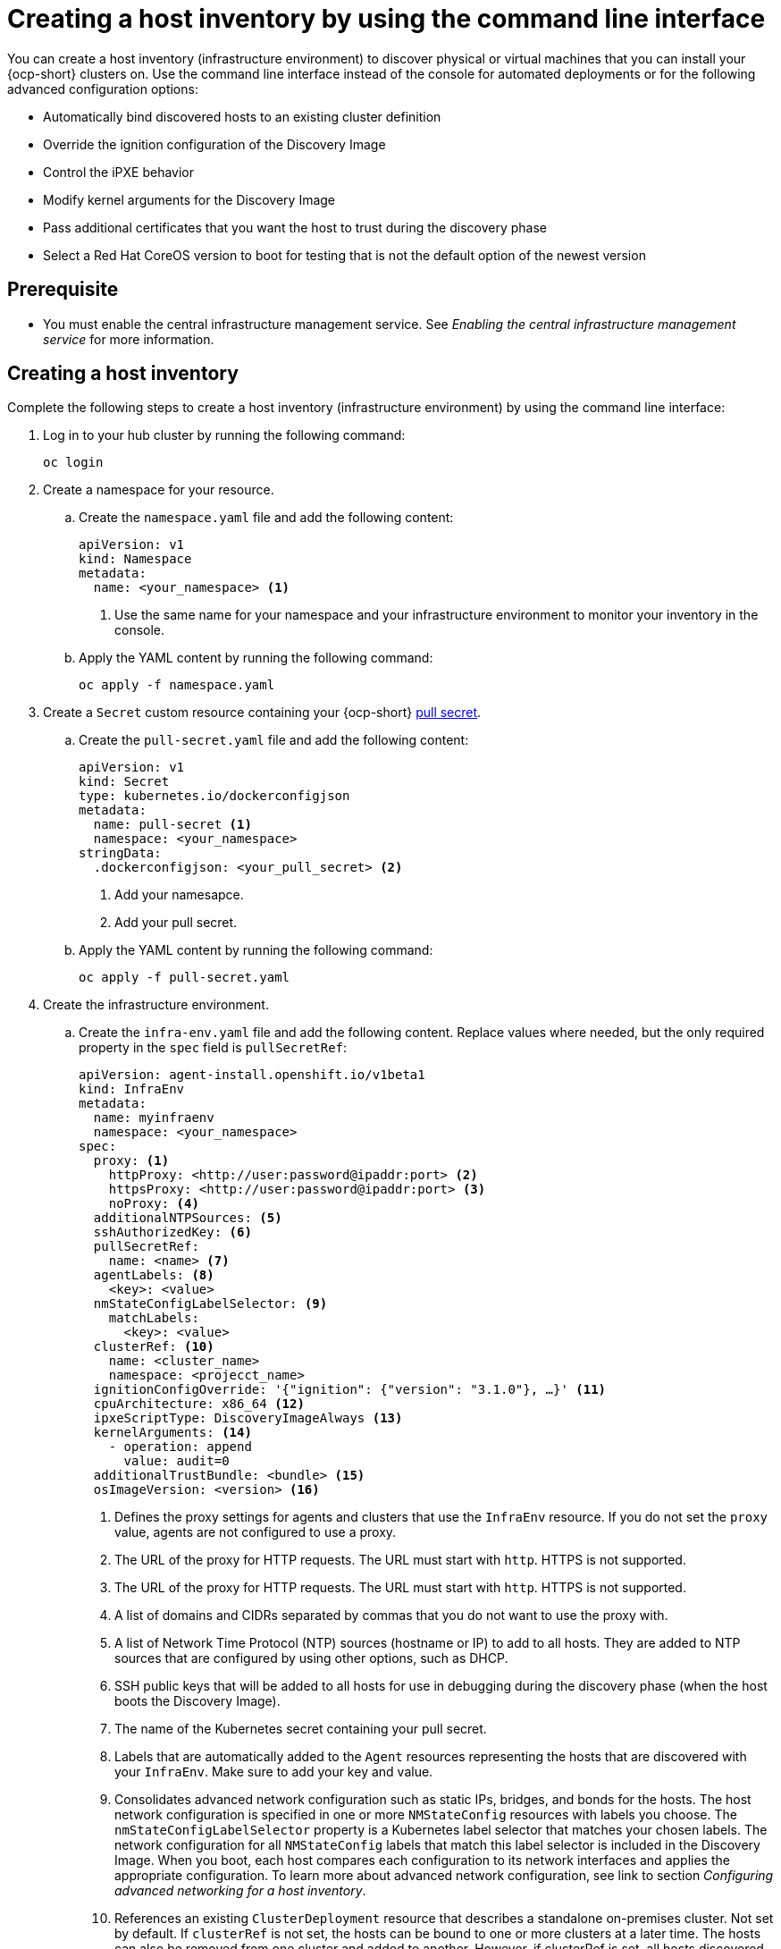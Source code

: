 [#create-host-inventory-cli]
= Creating a host inventory by using the command line interface

You can create a host inventory (infrastructure environment) to discover physical or virtual machines that you can install your {ocp-short} clusters on. Use the command line interface instead of the console for automated deployments or for the following advanced configuration options:

- Automatically bind discovered hosts to an existing cluster definition
- Override the ignition configuration of the Discovery Image
- Control the iPXE behavior
- Modify kernel arguments for the Discovery Image
- Pass additional certificates that you want the host to trust during the discovery phase
- Select a Red Hat CoreOS version to boot for testing that is not the default option of the newest version

[#create-host-inventory-prereqs-cli]
== Prerequisite

- You must enable the central infrastructure management service. See _Enabling the central infrastructure management service_ for more information.

[#create-host-inventory-cli-steps]
== Creating a host inventory

Complete the following steps to create a host inventory (infrastructure environment) by using the command line interface:

. Log in to your hub cluster by running the following command:
+
----
oc login
----

. Create a namespace for your resource.

.. Create the `namespace.yaml` file and add the following content:
+
[source,yaml]
----
apiVersion: v1
kind: Namespace
metadata:
  name: <your_namespace> <1>
----
+
<1> Use the same name for your namespace and your infrastructure environment to monitor your inventory in the console.

..  Apply the YAML content by running the following command:
+
----
oc apply -f namespace.yaml
----

. Create a `Secret` custom resource containing your {ocp-short} link:https://console.redhat.com/openshift/install/pull-secret[pull secret].

.. Create the `pull-secret.yaml` file and add the following content:
+
[source,yaml]
----
apiVersion: v1
kind: Secret
type: kubernetes.io/dockerconfigjson
metadata:
  name: pull-secret <1>
  namespace: <your_namespace> 
stringData:
  .dockerconfigjson: <your_pull_secret> <2>
----
+
<1> Add your namesapce.
<2> Add your pull secret.

.. Apply the YAML content by running the following command:
+
----
oc apply -f pull-secret.yaml
----

. Create the infrastructure environment.

.. Create the `infra-env.yaml` file and add the following content. Replace values where needed, but the only required property in the `spec` field is `pullSecretRef`:
+
[source,yaml]
----
apiVersion: agent-install.openshift.io/v1beta1
kind: InfraEnv
metadata:
  name: myinfraenv
  namespace: <your_namespace>
spec:
  proxy: <1>
    httpProxy: <http://user:password@ipaddr:port> <2>
    httpsProxy: <http://user:password@ipaddr:port> <3>
    noProxy: <4>
  additionalNTPSources: <5>
  sshAuthorizedKey: <6>
  pullSecretRef:
    name: <name> <7>
  agentLabels: <8>
    <key>: <value>
  nmStateConfigLabelSelector: <9>
    matchLabels:
      <key>: <value>
  clusterRef: <10>
    name: <cluster_name>
    namespace: <projecct_name>
  ignitionConfigOverride: '{"ignition": {"version": "3.1.0"}, …}' <11>
  cpuArchitecture: x86_64 <12>
  ipxeScriptType: DiscoveryImageAlways <13>
  kernelArguments: <14>
    - operation: append
      value: audit=0
  additionalTrustBundle: <bundle> <15>
  osImageVersion: <version> <16>
----
+
<1> Defines the proxy settings for agents and clusters that use the `InfraEnv` resource. If you do not set the `proxy` value, agents are not configured to use a proxy.
<2> The URL of the proxy for HTTP requests. The URL must start with `http`. HTTPS is not supported.
<3> The URL of the proxy for HTTP requests. The URL must start with `http`. HTTPS is not supported.
<4> A list of domains and CIDRs separated by commas that you do not want to use the proxy with.
<5> A list of Network Time Protocol (NTP) sources (hostname or IP) to add to all hosts. They are added to NTP sources that are configured by using other options, such as DHCP.
<6> SSH public keys that will be added to all hosts for use in debugging during the discovery phase (when the host boots the Discovery Image).
<7> The name of the Kubernetes secret containing your pull secret.
<8> Labels that are automatically added to the `Agent` resources representing the hosts that are discovered with your `InfraEnv`. Make sure to add your key and value.
<9> Consolidates advanced network configuration such as static IPs, bridges, and bonds for the hosts. The host network configuration is specified in one or more `NMStateConfig` resources with labels you choose. The `nmStateConfigLabelSelector` property is a Kubernetes label selector that matches your chosen labels. The network configuration for all `NMStateConfig` labels that match this label selector is included in the Discovery Image.  When you boot, each host compares each configuration to its network interfaces and applies the appropriate configuration. To learn more about advanced network configuration, see link to section _Configuring advanced networking for a host inventory_. 
<10> References an existing `ClusterDeployment` resource that describes a standalone on-premises cluster. Not set by default. If `clusterRef` is not set, the hosts can be bound to one or more clusters at a later time. The hosts can also be removed from one cluster and added to another.  However, if clusterRef is set, all hosts discovered with this InfraEnv will be automatically bound to the specified cluster.  If the cluster has not yet been installed, all discovered hosts will be part of its installation. If the cluster has already been installed, all discovered hosts will be added.
<11> Modifies the ignition configuration of the Red Hat CoreOS live image, such as adding files. Make sure to only use `ignitionConfigOverride` if you need it. Must use ignition version 3.1.0, regardless of the cluster version.
<12> Choose one of the following supported CPU architectures: x86_64, aarch64, ppc64le, or s390x. The default value is x86_64.
<13> Causes the image service to always serve the iPXE script when set to the default value of `DiscoveryImageAlways` and when you are using iPXE to boot. As a result, the host boots from the network discovery image. Setting the value to `BootOrderControl` causes the image service to determine when to return the iPXE script, depending on the host state, which causes the host to boot from the disk when the host is provisioned and is part of a cluster.
<14> Allows modifying the kernel arguments for when the Discovery Image boots. Possible values for `operation` are `append`, `replace`, or `delete`.
<15> A PEM-encoded X.509 certificate bundle, usually needed if the hosts are in a network with a re-encrypting man-in-the-middle (MITM) proxy, or if the hosts need to trust certificates for other purposes, such as container image registries. Hosts discovered by your `InfraEnv` trust the certificates in this bundle. Clusters created from the hosts discovered by your `InfraEnv` also trust the certificates in this bundle.
<16> The Red Hat CoreOS image version to use for your `InfraEnv`. Make sure the version refers to the OS image specified in the `AgentServiceConfig.spec.osImages`, and that `OSImageVersion` matches an {ocp-short} version in the OS images list. You cannot specify `OSImageVersion` and `ClusterRef` at the same time. By default, each release has a specific set of Red Hat CoreOS image versions that are relevant to the next release. Therefore, if you try to add another version, and the Red Hat CoreOS image version does not exist by default, then you must manually add the version. To learn more about adding versions, see _Enabling the central infrastructure management service_. 

.. Apply the YAML content by running the following command:
+
----
oc apply -f infra-env.yaml
----

.. To verify that your host inventory is created, check the status with the following command:

----
oc describe infraenv myinfraenv -n <your_namespace>
----

See the following list of notable properties:

- `conditions`: The standard Kubernetes conditions indicating if the image was created succesfully.
- `isoDownloadURL`: The URL to download the Discovery Image.
- `createdTime`: The time at which the image was last created. If you modify the `InfraEnv`, make sure that the timestamp has been updated before downloading a new image.

*Note:* If you modify the `InfraEnv` resource, make sure that the `InfraEnv` has created a new Discovery Image by looking at the `createdTime` property. If you already booted hosts, boot them again with the latest Discovery Image.

You can continue by configuring static networking, if required, and begin adding hosts to your infrastructure environment.

[#additional-resources-host-inv-cli]
== Additional resources

- See xref:../cluster_lifecycle/cim_enable.adoc#enable-cim[Enabling the central infrastructure management service].
